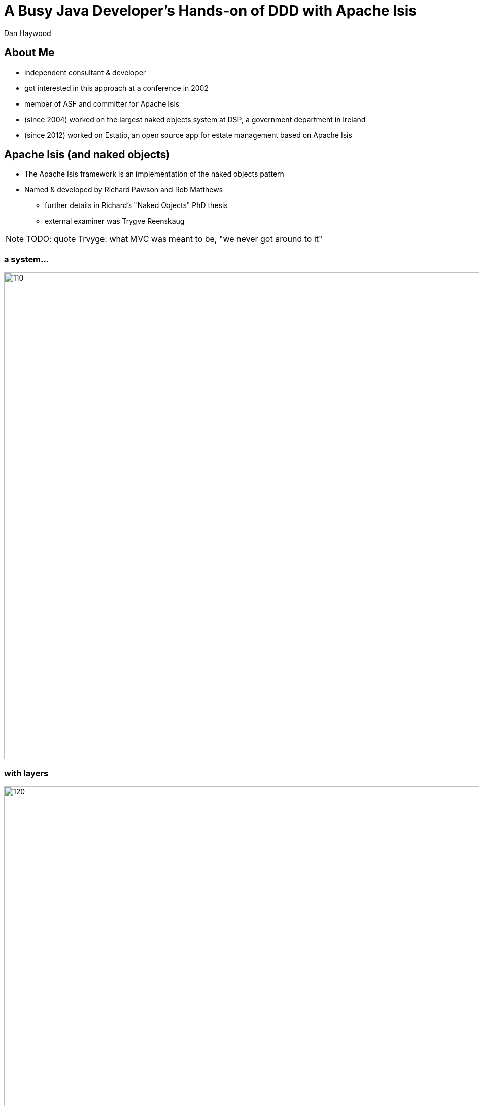 = A Busy Java Developer’s Hands-on of DDD with Apache Isis

Dan Haywood


:backend: revealjs
:revealjs_progress: true


ifndef::imagesdir[:imagesdir: images]
ifndef::sourcedir[:sourcedir: ../java]






== About Me

* independent consultant & developer

* got interested in this approach at a conference in 2002

* member of ASF and committer for Apache Isis

* (since 2004) worked on the largest naked objects system at DSP, a government department in Ireland

* (since 2012) worked on Estatio, an open source app for estate management based on Apache Isis





[.dan]
== Apache Isis (and naked objects)

* The Apache Isis framework is an implementation of the naked objects pattern
* Named & developed by Richard&nbsp;Pawson and Rob&nbsp;Matthews
** further details in Richard's "Naked&nbsp;Objects" PhD thesis
** external examiner was Trygve Reenskaug


[NOTE.speaker]
--
TODO: quote Trvyge: what MVC was meant to be, "we never got around to it"
--



[.dan]
[%notitle]
=== a system...


[.thumb]
image::what-is-nakedobjects/110.PNG[width=960px]


[.dan]
[%notitle]
=== with layers


[.thumb]
image::what-is-nakedobjects/120.PNG[width=960px]



[.dan]
[%notitle]
=== generic presentation & persistence

image::what-is-nakedobjects/130.PNG[width=960px]


[.dan]
[%notitle]
=== so we can ignore

image::what-is-nakedobjects/140.PNG[width=960px]



[.dan]
[%notitle]
=== hexagonal architecture

image::what-is-nakedobjects/150.PNG[width=960px]




[.dan]
[%notitle]
=== with viewers and object stores

image::what-is-nakedobjects/160.PNG[width=960px]





[.dan]
=== A metaphor: the incredible machine


[.thumb]
image::what-is-nakedobjects/incredible-machine.png[width=650px]




[.dan]
== An example: Estatio

* Estatio is an invoicing application (out-bound to tenants within a shopping centre, inbound for suppliers)
* Developed for Eurocommercial Properties, deployed to the three operating countries (Italy, France & Sweden)
* The code also happens to be open source (on github)
** A useful "reference example" for the Apache Isis user community


[.dan]
[%notitle]
=== ... demo ...


link:images/rad/estatio-resetDates.mp4[demo: UI derived from domain model]


== Hands-on Tutorial

The tutorial consists of:

* step by step instructions at
https://danhaywood.gitlab.io/isis-petclinic-tutorial-docs[]

* solutions for each step at http://github.com/danhaywood/isis-petclinic-tutorial[]

Try the early exercises, to see how things fit together.

Thereafter, checkout the git tags that look interesting.



[.dan]
== Bounded contexts, standard interactions

* Each system should have clear responsibilities
** A bespoke app (as opposed to a packaged/COTS system) can be tailored precisely for its user base
* Multiple hooks (SPIs) at the application layer, domain layer, persistence layer
** In particular, interactions can be automatically published to other systems in the enterprise


[.dan]
[%notitle]
=== Publishing

image::eai/410.PNG[width=960px]

[.dan]
[%notitle]
=== Publishing

image::eai/420.PNG[width=960px]


[.dan]
[%notitle]
=== Publishing

image::eai/430.PNG[width=960px]


[.dan]
[%notitle]
=== Publishing

image::eai/440.PNG[width=960px]


[.dan]
[%notitle]
=== Publishing

image::eai/450.PNG[width=960px]



[.dan]
=== A published action

[source,java]
----
@Action(
    invokeOn = InvokeOn.OBJECT_AND_COLLECTION,
    publishing = Publishing.ENABLED
)
public Invoice approve() {
    setStatus(InvoiceStatus.APPROVED);
    return this;
}
----


[.dan]
=== PublisherService SPI

[source,java]
----
public interface PublisherService {
    void publish(Interaction.Execution<?, ?> execution);
}
----



[.dan]
[%notitle]
=== Cross-cutting

link:images/cross-cutting/estatio-publishing.mp4[demo: publishing an action, cross-referencing the audit trail]




[.dan]
== Maintainability

DDD systems tackle complex domains, so are (by definition) substantial investments.
However:

* a good UI is expensive and difficult to get right, UI/UX skills relatively rare in most organisations
* it's difficult to maintain a consistent UI at scale
* a generated UI prevents accidental coupling

A generic UI makes for maintainable systems





[.dan]
== Concluding

Apache Isis (and the naked objects pattern) enables:

* rapid development - feedback loop to learn the domain
* testable - necessary for complex domains
* modular within the domain - avoid the "ball of mud"
* architectural constraints / separation of concerns
** intra-app (hexagonal architecture) and inter-app (BCs)



[.dan]
== Learning More

* link:http://isis.apache.org[isis.apache.org]
* link:http://platform.incode.org[platform.incode.org]

* link:mailto:dan@haywood-associates.co.uk[dan@haywood-associates.co.uk] and @dkhaywood

* link:http://isis.apache.org/guides/ugfun/resources/core-concepts/Pawson-Naked-Objects-thesis.pdf[Richard Pawson's Naked Objects PhD thesis]





[.dan]
== Appendix: other screencasts

* link:images/alternatives/contactapp-1.mp4[example of a custom UI: contactapp]

* link:images/cross-cutting/estatio-security.mp4[security within estatio]

* link:images/feedback-loop/colab2.mp4[exploration (colab)]

* link:images/rad/estatio-resetDates.mp4[rapid app dev: estatio: reset dates]

* link:images/rad/estatio-layout.mp4[rapid app dev: estatio: layout]





